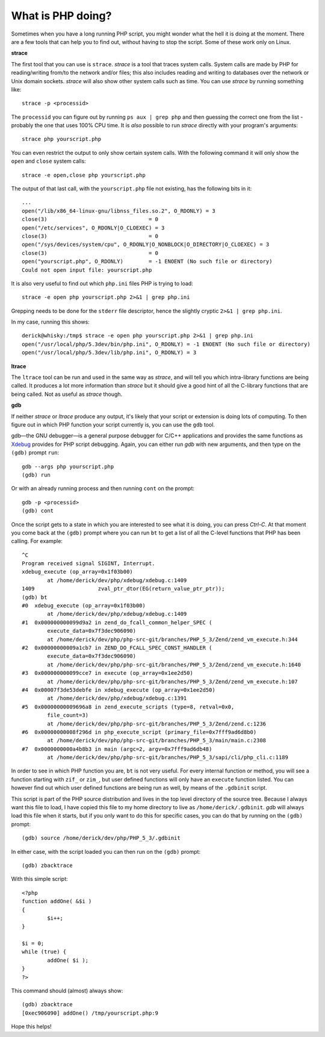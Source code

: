 What is PHP doing?
==================

.. articleMetaData::
   :Where: London, UK
   :Date: 2012-07-13 09:42 Europe/London
   :Tags: blog, php
   :Short: phpwhat

Sometimes when you have a long running PHP script, you might wonder what the
hell it is doing at the moment. There are a few tools that can help you to
find out, without having to stop the script. Some of these work only on
Linux.

**strace**

The first tool that you can use is ``strace``. *strace* is a tool that
traces system calls. System calls are made by PHP for reading/writing
from/to the network and/or files; this also includes reading and writing
to databases over the network or Unix domain sockets. *strace* will also show
other system calls such as time. You can use *strace* by running something
like::

	strace -p <processid>

The ``processid`` you can figure out by running ``ps aux | grep php`` and then
guessing the correct one from the list - probably the one that uses 100% CPU
time. It is *also* possible to run *strace* directly with your program's
arguments::

	strace php yourscript.php

You can even restrict the output to only show certain system calls. With the
following command it will only show the ``open`` and ``close`` system calls::

	strace -e open,close php yourscript.php

The output of that last call, with the ``yourscript.php`` file not existing, 
has the following bits in it::

	...
	open("/lib/x86_64-linux-gnu/libnss_files.so.2", O_RDONLY) = 3
	close(3)                                = 0
	open("/etc/services", O_RDONLY|O_CLOEXEC) = 3
	close(3)                                = 0
	open("/sys/devices/system/cpu", O_RDONLY|O_NONBLOCK|O_DIRECTORY|O_CLOEXEC) = 3
	close(3)                                = 0
	open("yourscript.php", O_RDONLY)        = -1 ENOENT (No such file or directory)
	Could not open input file: yourscript.php

It is also very useful to find out which ``php.ini`` files PHP is trying to load::

	strace -e open php yourscript.php 2>&1 | grep php.ini

Grepping needs to be done for the ``stderr`` file descriptor, hence the
slightly cryptic ``2>&1 | grep php.ini``.

In my case, running this shows::

	derick@whisky:/tmp$ strace -e open php yourscript.php 2>&1 | grep php.ini
	open("/usr/local/php/5.3dev/bin/php.ini", O_RDONLY) = -1 ENOENT (No such file or directory)
	open("/usr/local/php/5.3dev/lib/php.ini", O_RDONLY) = 3


**ltrace**

The ``ltrace`` tool can be run and used in the same way as *strace*, and will
tell you which intra-library functions are being called. It produces a lot
more information than *strace* but it should give a good hint of all the 
C-library functions that are being called. Not as useful as *strace* though.

**gdb**

If neither *strace* or *ltrace* produce any output, it's likely that
your script or extension is doing lots of computing. To then figure out in
which PHP function your script currently is, you can use the ``gdb`` tool.

gdb—the GNU debugger—is a general purpose debugger for C/C++ applications and
provides the same functions as Xdebug_ provides for PHP script debugging.
Again, you can either run *gdb* with new arguments, and then type on the
``(gdb)`` prompt ``run``::

	gdb --args php yourscript.php
	(gdb) run

Or with an already running process and then running ``cont`` on the prompt::

	gdb -p <processid>
	(gdb) cont

Once the script gets to a state in which you are interested to see what it is
doing, you can press *Ctrl-C*. At that moment you come back at the ``(gdb)``
prompt where you can run ``bt`` to get a list of all the C-level functions that
PHP has been calling. For example::

	^C
	Program received signal SIGINT, Interrupt.
	xdebug_execute (op_array=0x1f03b00)
		at /home/derick/dev/php/xdebug/xdebug.c:1409
	1409			zval_ptr_dtor(EG(return_value_ptr_ptr));
	(gdb) bt
	#0  xdebug_execute (op_array=0x1f03b00)
		at /home/derick/dev/php/xdebug/xdebug.c:1409
	#1  0x000000000099d9a2 in zend_do_fcall_common_helper_SPEC (
		execute_data=0x7f3dec906090)
		at /home/derick/dev/php/php-src-git/branches/PHP_5_3/Zend/zend_vm_execute.h:344
	#2  0x00000000009a1cb7 in ZEND_DO_FCALL_SPEC_CONST_HANDLER (
		execute_data=0x7f3dec906090)
		at /home/derick/dev/php/php-src-git/branches/PHP_5_3/Zend/zend_vm_execute.h:1640
	#3  0x000000000099cce7 in execute (op_array=0x1ee2d50)
		at /home/derick/dev/php/php-src-git/branches/PHP_5_3/Zend/zend_vm_execute.h:107
	#4  0x00007f3de53debfe in xdebug_execute (op_array=0x1ee2d50)
		at /home/derick/dev/php/xdebug/xdebug.c:1391
	#5  0x00000000009696a8 in zend_execute_scripts (type=8, retval=0x0, 
		file_count=3)
		at /home/derick/dev/php/php-src-git/branches/PHP_5_3/Zend/zend.c:1236
	#6  0x00000000008f296d in php_execute_script (primary_file=0x7fff9ad6d8b0)
		at /home/derick/dev/php/php-src-git/branches/PHP_5_3/main/main.c:2308
	#7  0x0000000000a4b8b3 in main (argc=2, argv=0x7fff9ad6db48)
		at /home/derick/dev/php/php-src-git/branches/PHP_5_3/sapi/cli/php_cli.c:1189

In order to see in which PHP function you are, ``bt`` is not very useful. For
every internal function or method, you will see a function starting with
``zif_`` or ``zim_``, but user defined functions will only have an ``execute``
function listed. You can however find out which user defined functions are
being run as well, by means of the ``.gdbinit`` script.

This script is part of the PHP source distribution and lives in the top level
directory of the source tree. Because I always want this file to load, I have
copied this file to my home directory to live as ``/home/derick/.gdbinit``.
*gdb* will always load this file when it starts, but if you only want to do
this for specific cases, you can do that by running on the ``(gdb)`` prompt::

	(gdb) source /home/derick/dev/php/PHP_5_3/.gdbinit

In either case, with the script loaded you can then run on the ``(gdb)`` prompt::

	(gdb) zbacktrace

With this simple script::

	<?php
	function addOne( &$i )
	{
		$i++;
	}

	$i = 0;
	while (true) {
		addOne( $i );
	}
	?>

This command should (almost) always show::

	(gdb) zbacktrace
	[0xec906090] addOne() /tmp/yourscript.php:9

Hope this helps!

.. _Xdebug: http://xdebug.org
